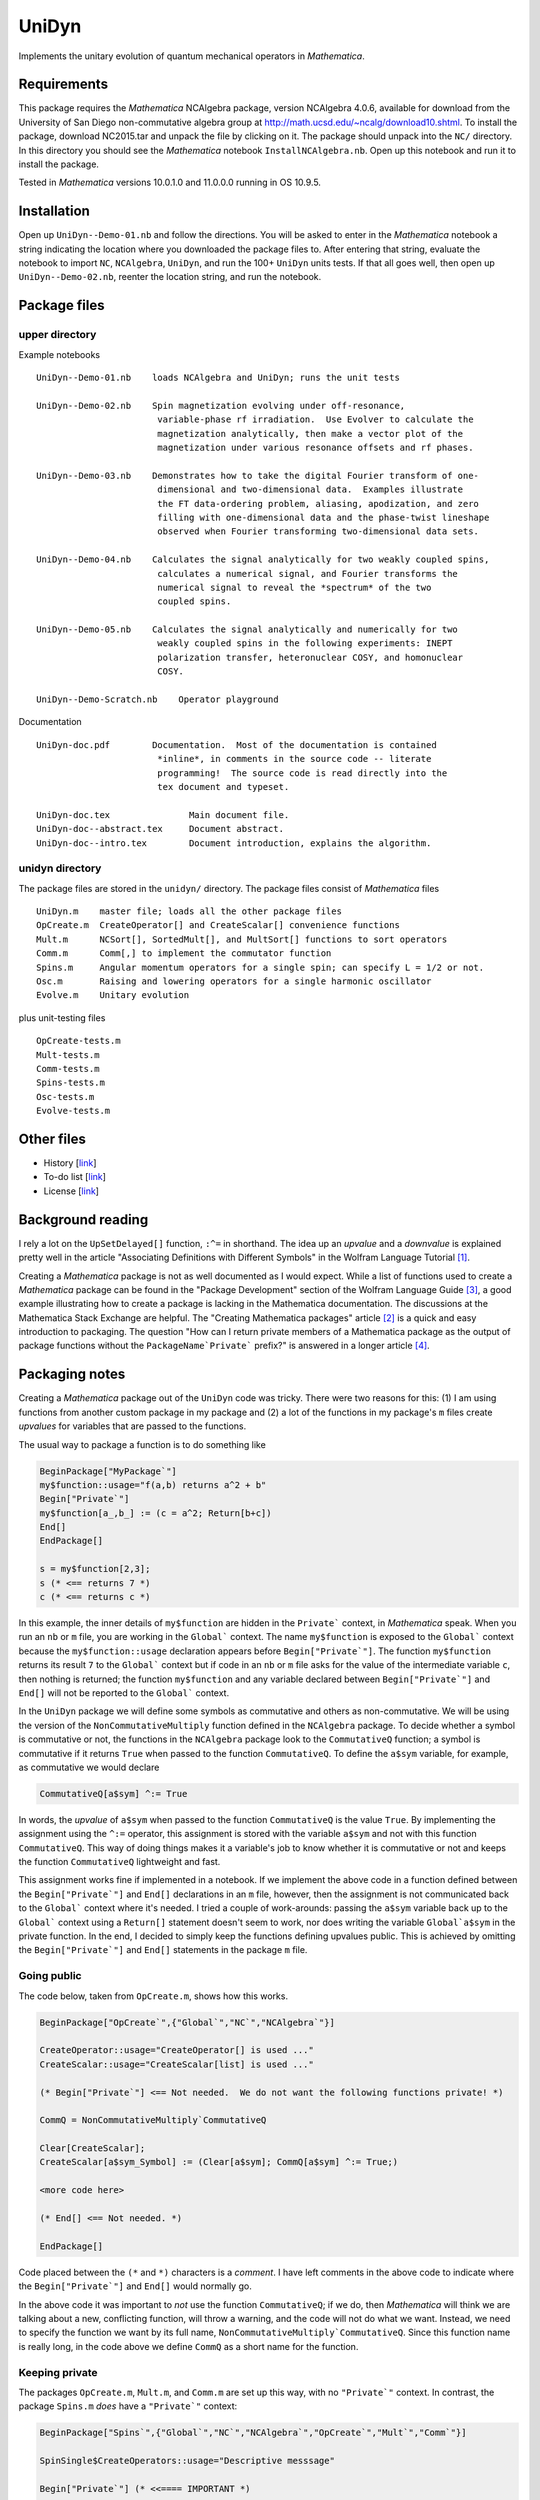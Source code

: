 UniDyn
======

Implements the unitary evolution of quantum mechanical operators in *Mathematica*.

Requirements
------------

This package requires the *Mathematica* NCAlgebra package, version NCAlgebra 4.0.6, available for download from the University of San Diego non-commutative algebra group at http://math.ucsd.edu/~ncalg/download10.shtml.   To install the package, download  NC2015.tar and unpack the file by clicking on it.   The package should unpack into the ``NC/`` directory.  In this directory you should see the *Mathematica* notebook ``InstallNCAlgebra.nb``.  Open up this notebook and run it to install the package.

Tested in *Mathematica* versions 10.0.1.0 and 11.0.0.0 running in OS 10.9.5.  

Installation
------------

Open up ``UniDyn--Demo-01.nb`` and follow the directions.  You will be asked to enter in the *Mathematica* notebook a string indicating the location where you downloaded the package files to.  After entering that string, evaluate the notebook to import ``NC``, ``NCAlgebra``, ``UniDyn``, and run the 100+ ``UniDyn`` units tests.  If that all goes well, then open up ``UniDyn--Demo-02.nb``, reenter the location string, and run the notebook. 

Package files
-------------

upper directory
^^^^^^^^^^^^^^^

Example notebooks ::

    UniDyn--Demo-01.nb    loads NCAlgebra and UniDyn; runs the unit tests
    
    UniDyn--Demo-02.nb    Spin magnetization evolving under off-resonance, 
                           variable-phase rf irradiation.  Use Evolver to calculate the
                           magnetization analytically, then make a vector plot of the 
                           magnetization under various resonance offsets and rf phases.

    UniDyn--Demo-03.nb    Demonstrates how to take the digital Fourier transform of one-
                           dimensional and two-dimensional data.  Examples illustrate 
                           the FT data-ordering problem, aliasing, apodization, and zero 
                           filling with one-dimensional data and the phase-twist lineshape
                           observed when Fourier transforming two-dimensional data sets.
                           
    UniDyn--Demo-04.nb    Calculates the signal analytically for two weakly coupled spins, 
                           calculates a numerical signal, and Fourier transforms the 
                           numerical signal to reveal the *spectrum* of the two 
                           coupled spins.  
                           
    UniDyn--Demo-05.nb    Calculates the signal analytically and numerically for two
                           weakly coupled spins in the following experiments: INEPT
                           polarization transfer, heteronuclear COSY, and homonuclear
                           COSY.
                           
    UniDyn--Demo-Scratch.nb    Operator playground

Documentation ::

    UniDyn-doc.pdf        Documentation.  Most of the documentation is contained    
                           *inline*, in comments in the source code -- literate
                           programming!  The source code is read directly into the
                           tex document and typeset.  
    
    UniDyn-doc.tex               Main document file.
    UniDyn-doc--abstract.tex     Document abstract.
    UniDyn-doc--intro.tex        Document introduction, explains the algorithm.

unidyn directory
^^^^^^^^^^^^^^^^

The package files are stored in the ``unidyn/`` directory.  The package files consist of *Mathematica* files ::

    UniDyn.m    master file; loads all the other package files
    OpCreate.m  CreateOperator[] and CreateScalar[] convenience functions
    Mult.m      NCSort[], SortedMult[], and MultSort[] functions to sort operators
    Comm.m      Comm[,] to implement the commutator function
    Spins.m     Angular momentum operators for a single spin; can specify L = 1/2 or not.
    Osc.m       Raising and lowering operators for a single harmonic oscillator
    Evolve.m    Unitary evolution

plus unit-testing files ::

    OpCreate-tests.m 
    Mult-tests.m
    Comm-tests.m
    Spins-tests.m
    Osc-tests.m
    Evolve-tests.m

Other files
-----------

* History [`link <https://github.com/JohnMarohn/UniDyn/blob/master/HISTORY.rst>`__]

* To-do list [`link <https://github.com/JohnMarohn/UniDyn/blob/master/TODO.rst>`__]

* License [`link <https://github.com/JohnMarohn/UniDyn/blob/master/LICENSE>`__]


Background reading
------------------

I rely a lot on the ``UpSetDelayed[]`` function, ``:^=`` in shorthand.  The idea up an *upvalue* and a *downvalue* is explained pretty well in the article "Associating Definitions with Different Symbols" in the Wolfram Language Tutorial [#mma-updelayed]_.  

Creating a *Mathematica* package is not as well documented as I would expect.  While a list of functions used to create a *Mathematica* package can be found in the "Package Development" section of the Wolfram Language Guide [#MMA-packaging]_, a good example illustrating how to create a package is lacking in the Mathematica documentation.  The discussions at the Mathematica Stack Exchange are helpful.  The "Creating Mathematica packages" article [#MSE29324]_ is a quick and easy introduction to packaging.  The question "How can I return private members of a Mathematica package as the output of package functions without the ``PackageName`Private``` prefix?" is answered in a longer article [#MMA-packaging-1]_.

Packaging notes
---------------

Creating a *Mathematica* package out of the ``UniDyn`` code was tricky.  There were two reasons for this: (1) I am using functions from another custom package in my package and (2) a lot of the functions in my package's ``m`` files create *upvalues* for variables that are passed to the functions.  

The usual way to package a function is to do something like

.. code:: Mathematica

    BeginPackage["MyPackage`"]
    my$function::usage="f(a,b) returns a^2 + b"
    Begin["Private`"]
    my$function[a_,b_] := (c = a^2; Return[b+c])
    End[]
    EndPackage[]

    s = my$function[2,3];
    s (* <== returns 7 *)
    c (* <== returns c *)

In this example, the inner details of ``my$function`` are hidden in the ``Private``` context, in *Mathematica* speak. When you run an ``nb`` or ``m`` file, you are working in the ``Global``` context.  The name ``my$function`` is exposed to the ``Global``` context because the ``my$function::usage`` declaration appears before ``Begin["Private`"]``.  The function ``my$function`` returns its result ``7`` to the ``Global``` context but if code in an ``nb`` or ``m`` file asks for the value of the intermediate variable ``c``, then nothing is returned; the function ``my$function`` and any variable declared between ``Begin["Private`"]`` and ``End[]`` will not be reported to the ``Global``` context.

In the ``UniDyn`` package we will define some symbols as commutative and others as non-commutative.  We will be using the version of the ``NonCommutativeMultiply`` function defined in the ``NCAlgebra`` package.  To decide whether a symbol is commutative or not, the functions in the ``NCAlgebra`` package look to the ``CommutativeQ`` function; a symbol is commutative if it returns ``True`` when passed to the function ``CommutativeQ``.  To define the ``a$sym`` variable, for example, as commutative we would declare 

.. code:: Mathematica

    CommutativeQ[a$sym] ^:= True

In words, the *upvalue* of ``a$sym`` when passed to the function ``CommutativeQ`` is the value ``True``.  By implementing the assignment using the ``^:=`` operator, this assignment is stored with the variable ``a$sym`` and not with this function ``CommutativeQ``.  This way of doing things makes it a variable's job to know whether it is commutative or not and keeps the function ``CommutativeQ`` lightweight and fast.

This assignment works fine if implemented in a notebook.  If we implement the above code in a function defined between the ``Begin["Private`"]`` and ``End[]`` declarations in an ``m`` file, however, then the assignment is not communicated back to the ``Global``` context where it's needed.  I tried a couple of work-arounds: passing the ``a$sym`` variable back up to the ``Global``` context using a ``Return[]`` statement doesn't seem to work, nor does writing the variable ``Global`a$sym`` in the private function.  In the end, I decided to simply keep the functions defining upvalues public.  This is achieved by omitting the ``Begin["Private`"]`` and ``End[]`` statements in the package ``m`` file.

Going public
^^^^^^^^^^^^

The code below, taken from ``OpCreate.m``, shows how this works. 

.. code:: Mathematica

    BeginPackage["OpCreate`",{"Global`","NC`","NCAlgebra`"}]

    CreateOperator::usage="CreateOperator[] is used ..."
    CreateScalar::usage="CreateScalar[list] is used ..."

    (* Begin["Private`"] <== Not needed.  We do not want the following functions private! *)
    
    CommQ = NonCommutativeMultiply`CommutativeQ
    
    Clear[CreateScalar];
    CreateScalar[a$sym_Symbol] := (Clear[a$sym]; CommQ[a$sym] ^:= True;)
    
    <more code here>
    
    (* End[] <== Not needed. *)
    
    EndPackage[]

Code placed between the ``(*`` and ``*)`` characters is a *comment*.  I have left comments in the above code to indicate where the ``Begin["Private`"]`` and ``End[]`` would normally go.

In the above code it was important to *not* use the function ``CommutativeQ``; if we do, then *Mathematica* will think we are talking about a new, conflicting function, will throw a warning, and the code will not do what we want.  Instead, we need to specify the function we want by its full name, ``NonCommutativeMultiply`CommutativeQ``.  Since this function name is really long, in the code above we define ``CommQ`` as a short name for the function.

Keeping private
^^^^^^^^^^^^^^^

The packages ``OpCreate.m``, ``Mult.m``, and ``Comm.m`` are set up this way, with no ``"Private`"`` context.  In contrast, the package ``Spins.m`` *does* have a ``"Private`"`` context:

.. code:: Mathematica

    BeginPackage["Spins`",{"Global`","NC`","NCAlgebra`","OpCreate`","Mult`","Comm`"}]
    
    SpinSingle$CreateOperators::usage="Descriptive messsage" 
    
    Begin["Private`"] (* <<==== IMPORTANT *)
    
    SpinSingle$CreateOperators[Ix$sym_,Iy$sym_,Iz$sym_,L_:Null] := 

        Module[{nonexistent},
        
            nonexistent = Or @@ (CommutativeQ /@ {Ix$sym,Iy$sym,Iz$sym});
    
            <more code here>
    
            Ix$sym /: Comm[Ix$sym,Iy$sym] =  I Iz$sym; 
    
            <more code here>
    
        ];
        
        Return[{Ix$sym,Iy$sym,Iz$sym}] (* <<==== IMPORTANT *)
    ]
    
    End[]
    EndPackage[]

Without the ``"Private`"`` context, *Mathematica* would get confused by the appearance of the ``CommutativeQ`` and ``Comm`` functions because they are defined elsewhere first.  Without the ``"Private`"`` context in ``Spins.m``, you get the following problems.  First, when you load the ``UniDyn``` package in a notebook 

.. code:: Mathematica

    $VerboseLoad = True;
    Needs["UniDyn`"]

you get the error

.. code:: Mathematica

    CommutativeQ::shdw: Symbol CommutativeQ appears in multiple contexts {Spins`,NonCommutativeMultiply`}; definitions in context Spins` may shadow or be shadowed by other definitions. >>
    
Moreover, when you run the unit-testing files, most of the tests fail.  Wrapping the function ``SpinSingle$CreateOperators`` in ``Begin["Private`"]`` and ``End[]`` solves the *shadowing* problem.  Because the function is now hidden in a private context, the declaration ``SpinSingle$CreateOperators::usage`` is needed to expose the function's existence to the ``Global``` context.  The function ``SpinSingle$CreateOperators`` defines *upvalues* for the spin operators.  The ``Return[]`` statement is needed to pass these definitions back up to the ``Global``` context.

References
----------

.. [#mma-updelayed] https://reference.wolfram.com/language/tutorial/AssociatingDefinitionsWithDifferentSymbols.html

.. [#MSE29324] http://mathematica.stackexchange.com/questions/29324/creating-mathematica-packages

.. [#MMA-packaging] https://reference.wolfram.com/language/guide/PackageDevelopment.html

.. [#MMA-packaging-1] http://mathematica.stackexchange.com/questions/7502/how-can-i-return-private-members-of-a-mathematica-package-as-the-output-of-packa
